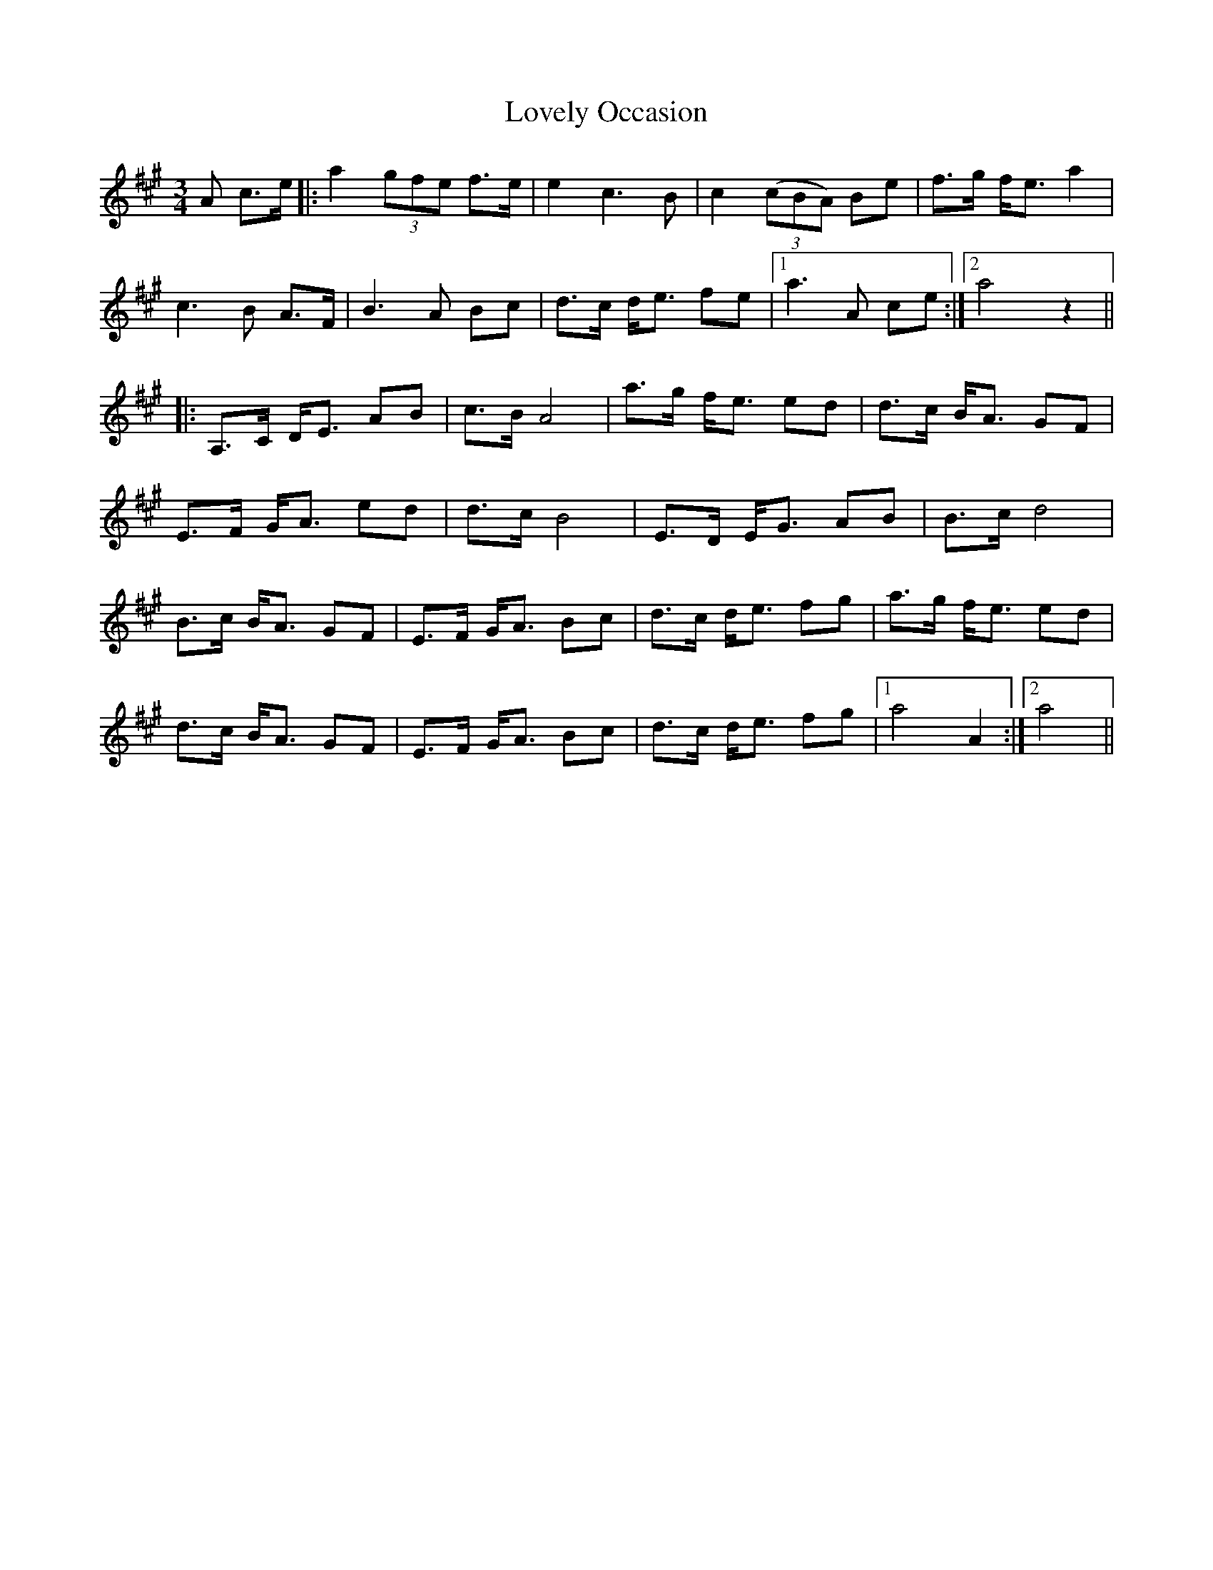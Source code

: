 X: 24411
T: Lovely Occasion
R: waltz
M: 3/4
K: Amajor
A c>e|:a2 (3gfe f>e|e2c3B|c2 (3(cBA) Be|f>g f<e a2|
c3B A>F|B3A Bc|d>c d<e fe|1 a3A ce:|2 a4z2||
|:A,>C D<E AB|c>B A4|a>g f<e ed|d>c B<A GF|
E>F G<A ed|d>c B4|E>D E<G AB|B>c d4|
B>c B<A GF|E>F G<A Bc|d>c d<e fg|a>g f<e ed|
d>c B<A GF|E>F G<A Bc|d>c d<e fg|1 a4A2:|2 a4||

